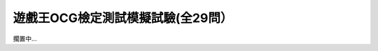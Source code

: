 ===================================
遊戲王OCG檢定測試模擬試驗(全29問）
===================================

擱置中...

